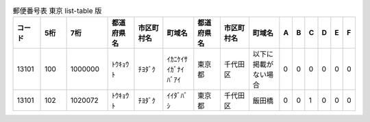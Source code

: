 .. list-table:: 郵便番号表 東京 list-table 版
   :widths: 10, 10, 15, 11, 12, 13, 11, 12, 13, 2,2,2,2,2,2
   :header-rows: 1

   * - コード
     - 5桁
     - 7桁
     - 都道府県名
     - 市区町村名
     - 町域名
     - 都道府県名
     - 市区町村名
     - 町域名
     - A
     - B
     - C
     - D
     - E
     - F
   * - 13101
     - 100
     - 1000000
     - ﾄｳｷｮｳﾄ
     - ﾁﾖﾀﾞｸ
     - ｲｶﾆｹｲｻｲｶﾞﾅｲﾊﾞｱｲ
     - 東京都
     - 千代田区
     - 以下に掲載がない場合
     - 0
     - 0
     - 0
     - 0
     - 0
     - 0
   * - 13101
     - 102
     - 1020072
     - ﾄｳｷｮｳﾄ
     - ﾁﾖﾀﾞｸ
     - ｲｲﾀﾞﾊﾞｼ
     - 東京都
     - 千代田区
     - 飯田橋
     - 0
     - 0
     - 1
     - 0
     - 0
     - 0
